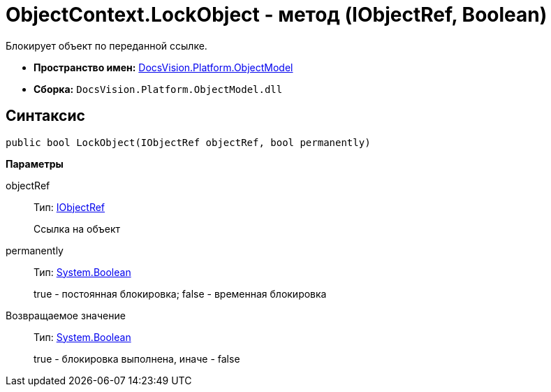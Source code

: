 = ObjectContext.LockObject - метод (IObjectRef, Boolean)

Блокирует объект по переданной ссылке.

* *Пространство имен:* xref:api/DocsVision/Platform/ObjectModel/ObjectModel_NS.adoc[DocsVision.Platform.ObjectModel]
* *Сборка:* `DocsVision.Platform.ObjectModel.dll`

== Синтаксис

[source,csharp]
----
public bool LockObject(IObjectRef objectRef, bool permanently)
----

*Параметры*

objectRef::
Тип: xref:api/DocsVision/Platform/ObjectModel/IObjectRef_IN.adoc[IObjectRef]
+
Ссылка на объект
permanently::
Тип: http://msdn.microsoft.com/ru-ru/library/system.boolean.aspx[System.Boolean]
+
true - постоянная блокировка; false - временная блокировка

Возвращаемое значение::
Тип: http://msdn.microsoft.com/ru-ru/library/system.boolean.aspx[System.Boolean]
+
true - блокировка выполнена, иначе - false
